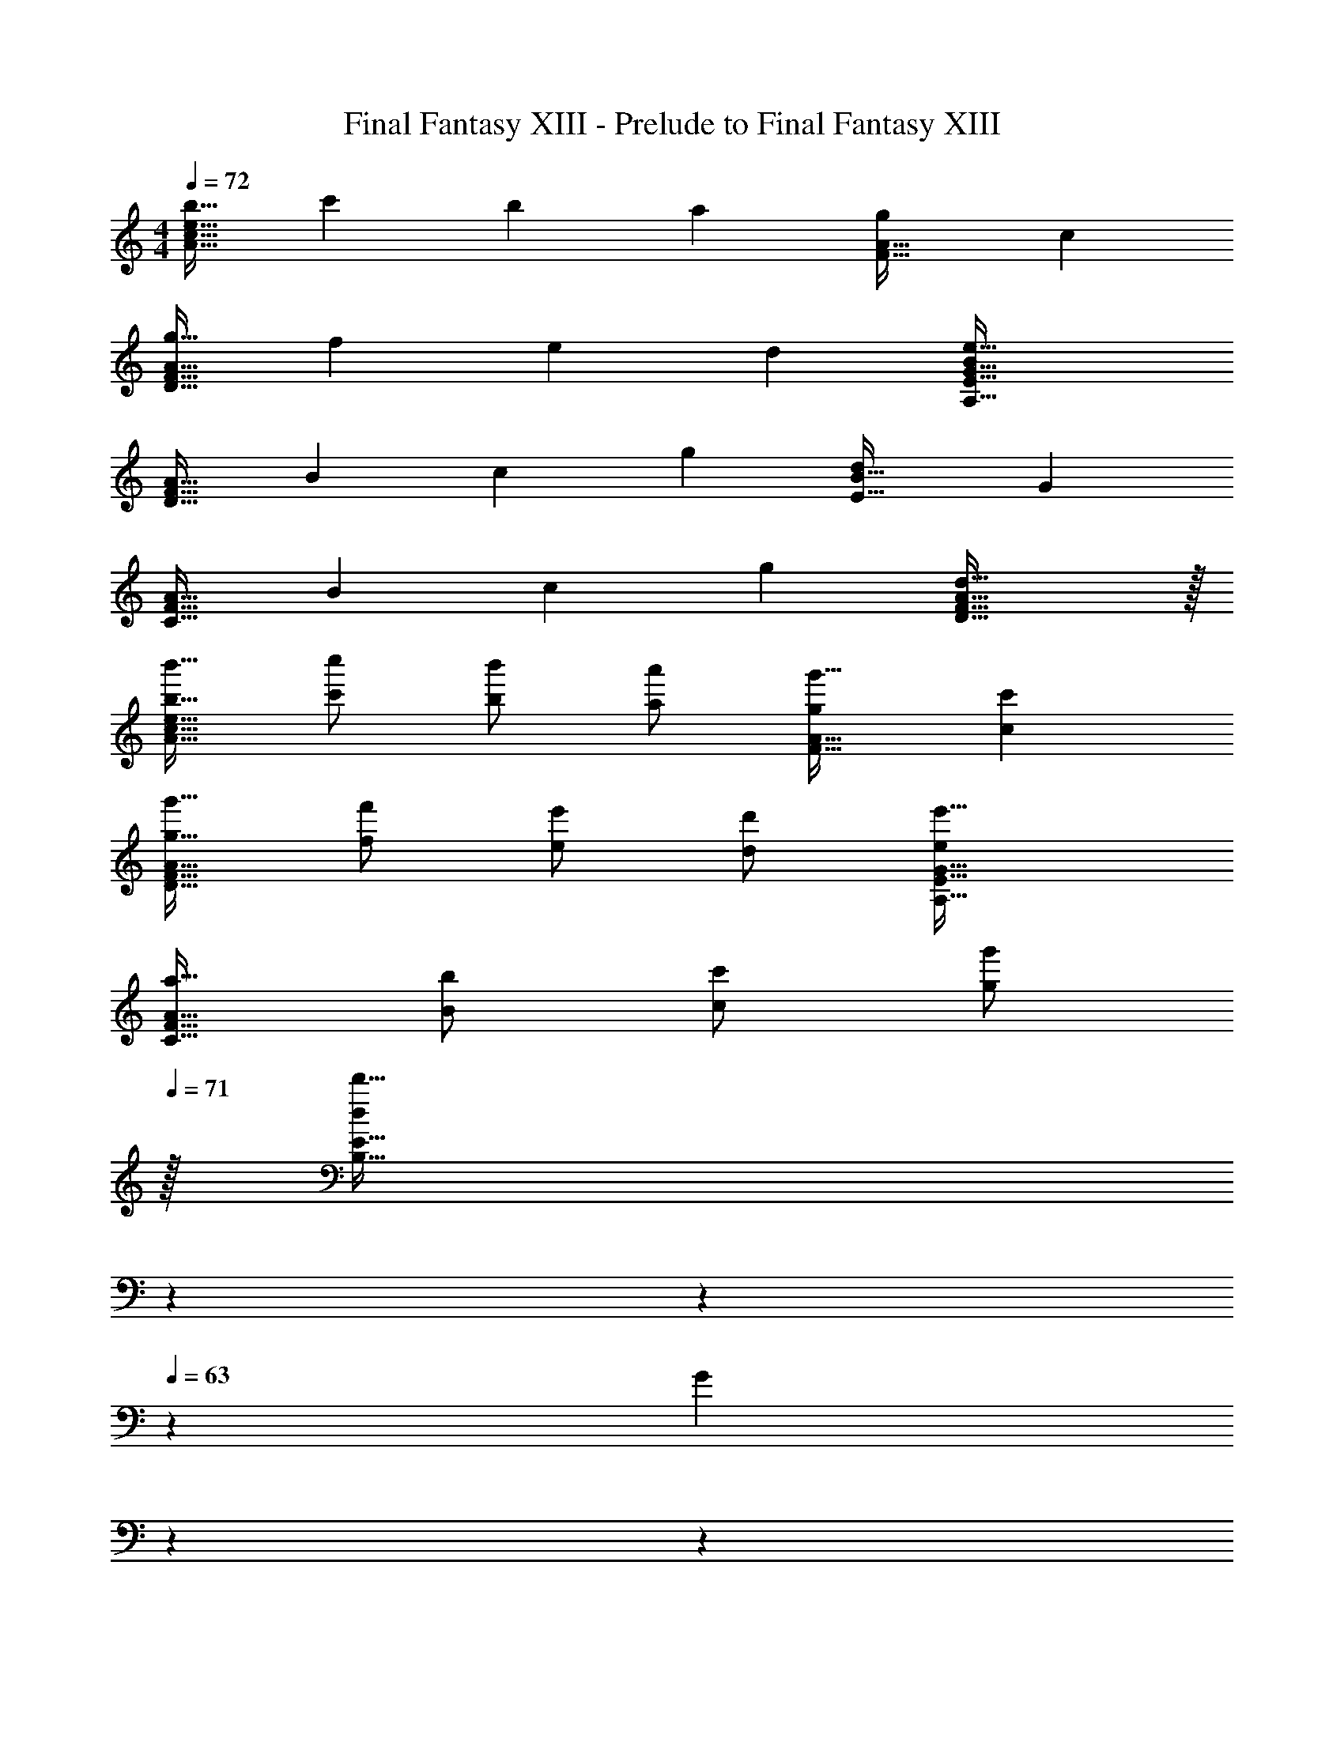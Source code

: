 X: 1
T: Final Fantasy XIII - Prelude to Final Fantasy XIII
Z: ABC Generated by Starbound Composer
L: 1/4
M: 4/4
Q: 1/4=72
K: Am
[z17/32b19/32A65/32c65/32e65/32] [z/c'53/96] [z/b53/96] [z/a53/96] [z31/32g163/160F63/32A63/32] c 
[z17/32g19/32D65/32F65/32A65/32] [z/f53/96] [z/e53/96] [z/d53/96] [e63/32A,63/32E63/32G63/32B197/96] 
[z17/32A19/32D65/32F65/32] [z/B53/96] [z/c53/96] [z/g53/96] [z31/32d163/160E63/32B63/32] G 
[z17/32A19/32C65/32F65/32] [z/B53/96] [z/c53/96] [z/g53/96] [d31/16D63/32F63/32A63/32] z/32 
[b'17/32b19/32A65/32c65/32e65/32] [c''/c'53/96] [b'/b53/96] [a'/a53/96] [g'31/32g163/160F63/32A63/32] [c'c] 
[g'17/32g19/32D65/32F65/32A65/32] [f'/f53/96] [e'/e53/96] [d'/d53/96] [e'63/32A,63/32E63/32G63/32e197/96] 
[a17/32A19/32C65/32F65/32] [b/B53/96] [c'/c53/96] [z15/32g'/g53/96] 
Q: 1/4=71
z/32 [z57/224d'31/32d163/160B,63/32E63/32] 
Q: 1/4=68
z2/7 
Q: 1/4=66
z2/7 
Q: 1/4=63
z/7 [z/7G] 
Q: 1/4=60
z2/7 
Q: 1/4=58
z2/7 
Q: 1/4=55
z2/7 
Q: 1/4=48
[A117/32A,103/28C103/28F103/28] z11/32 
Q: 1/4=71
[z7/24A,,9/28e65/32c'25/8] [z23/96E,13/48] [z71/288A,43/160] [z73/288B,5/18] [z/4C9/32] [z/4E43/160] [z71/288A25/96] [z73/288B49/180] [z71/288c43/160] [z73/288B49/180] [z7/32A25/96] [z/4E7/24] [z/4C7/24b9/16] [z/4B,9/32] [z/4A,5/18a/] E,5/24 z/24 
[z7/24G,,9/28g21/10] [z23/96B,,13/48] [z71/288E,43/160] [z73/288G,5/18] [z/4B,9/32] [z/4C43/160] [z71/288E25/96] [z73/288G49/180] [z71/288B43/160e31/16] [z73/288G49/180] [z7/32E25/96] [z/4C7/24] [z/4B,7/24] [z/4G,9/32] [z/4E,5/18] C,5/24 z/24 
[z7/24A,,9/28e65/32c'25/8] [z23/96E,13/48] [z71/288A,43/160] [z73/288B,5/18] [z/4C9/32] [z/4E43/160] [z71/288A25/96] [z73/288B49/180] [z71/288c43/160a63/32] [z73/288B49/180] [z7/32A25/96] [z/4E7/24] [z/4C7/24b9/16] [z/4B,9/32] [z/4A,5/18c'5/9] E,5/24 z/24 
[z7/24G,,9/28g65/32d'21/10] [z23/96B,,13/48] [z71/288E,43/160] [z73/288G,5/18] [z/4C9/32] [z/4D43/160] [z71/288E25/96] [z73/288G49/180] [z71/288B43/160g31/16] [z73/288G49/180] [z7/32E25/96] [z/4C7/24] [z/4G,7/24] [z/4E,9/32] [z/4C,5/18] G,,5/24 z/24 
[z7/24^G,,9/28g65/32^d'25/8] [z23/96^D,13/48] [z71/288G,43/160] [z73/288_B,5/18] [z/4C9/32] [z/4^D43/160] [z71/288^G25/96] [z73/288_B49/180] [z71/288c43/160] [z73/288B49/180] [z7/32G25/96] [z/4D7/24] [z/4C7/24=d'9/16] [z/4B,9/32] [z/4^G,5/18c'/] D,5/24 z/24 
[z7/24=G,,9/28_b2] [z23/96_B,,13/48] [z71/288D,43/160] [z73/288=G,5/18] [z/4B,9/32] [z/4D43/160] [z71/288=G25/96] B55/288 z/16 [z71/288^d'31/32^d163/160] [z73/288c49/180] [z7/32B25/96] G7/32 z/32 [z/4f31/32f'] [z/4G9/32] [z/4D5/18] B,5/24 z/24 
[z7/24A,,9/28g'65/32g21/10] [z23/96D,13/48] [z71/288G,43/160] [z73/288C5/18] [z/4D9/32] [z/4G43/160] [z71/288A25/96] G55/288 z/16 [z71/288c43/160f'47/32f49/32] [z73/288A49/180] [z7/32G25/96] [z/4D7/24] [z/4C7/24c'] [z/4A,9/32] [z/4G,5/18g/g'/] D,5/24 z/24 
[z7/24A,,9/28g2g'65/32] [z23/168C,13/48] 
Q: 1/4=68
z23/224 [z71/288D,43/160] [z5/63G,2/9] 
Q: 1/4=66
z39/224 [z/4A,9/32] 
Q: 1/4=63
[z/4C43/160] [z17/96=D25/96] 
Q: 1/4=60
z5/72 [z73/288C199/288] [z25/224d/^D121/224] 
Q: 1/4=58
z87/224 [z/32^G,7/16f15/32] 
Q: 1/4=55
z29/112 [z5/224G] [z13/288=G,95/96] [z5/126c235/252] [z3/140=D19/21] [z/20e61/70] 
Q: 1/4=24
[F/14g23/28] z13/14 
Q: 1/4=71
[e5/18a7/24C17/32E17/32] z/72 [=d23/96g23/96] [e7/32a71/288C/E/] z/36 [g2/9=b73/288] z/32 [e71/288a/4C/E/] z/288 [d7/32g/4] z/32 [e7/32a7/32C/E/] z/36 [g2/9b73/288] z/32 [e7/32a71/288=B,/C/E/] z/36 [d2/9g73/288] z/32 [e7/32a7/32B,7/16C15/32E15/32] [g/4b/4] [e/4a/4A,/C/E/] [d/4g/4] [e2/9a/4A,15/32C15/32E/] z/36 [g7/32b/4] z/32 
[e5/18a7/24E,17/32B,17/32E17/32] z/72 [d23/96g23/96] [e7/32a71/288E,/B,/E/] z/36 [g2/9b73/288] z/32 [e71/288a/4E,/B,/E/] z/288 [d7/32g/4] z/32 [e7/32a7/32E,/B,/E/] z/36 [g2/9b73/288] z/32 [e7/32a71/288B,15/32E,/E/] z/36 [d2/9g73/288] z/32 [e7/32a7/32G,7/16E,15/32E15/32] [g/4b/4] [e/4a/4A,15/32E,/E/] [d/4g/4] [e2/9a/4E,15/32B,15/32E/] z/36 [g7/32b/4] z/32 
[e5/18a7/24C17/32E17/32] z/72 [d23/96g23/96] [e7/32a71/288C/E/] z/36 [g2/9b73/288] z/32 [e71/288a/4C/E/] z/288 [d7/32g/4] z/32 [e7/32a7/32C/E/] z/36 [g2/9b73/288] z/32 [e7/32a71/288B,/C/E/] z/36 [d2/9g73/288] z/32 [e7/32a7/32B,7/16C15/32E15/32] [g/4b/4] [e/4a/4A,/C/E/] [d/4g/4] [e2/9a/4A,15/32C15/32E/] z/36 [g7/32b/4] z/32 
[e5/18a7/24F,17/32B,17/32E17/32] z/72 [d23/96g23/96] [e7/32a71/288F,/B,/E/] z/36 [g2/9b73/288] z/32 [e71/288a/4F,/B,/E/] z/288 [d7/32g/4] z/32 [e7/32a7/32F,15/32B,15/32E/] z/36 [g2/9b73/288] z/32 [e7/32a71/288E,/A,/B,/D/] z/36 [d2/9g73/288] z/32 [e7/32a7/32E,15/32A,15/32B,15/32D15/32] [g/4b/4] [e/4a/4E,/A,/B,/D/] [d/4g/4] [e2/9a/4E,15/32A,/B,/D/] z/36 [g7/32b/4] z/32 
[e5/18a7/24=D,17/32G,17/32A,17/32C17/32] z/72 [d23/96g23/96] [e7/32a71/288D,/G,/A,/C/] z/36 [g2/9b73/288] z/32 [e71/288a/4D,/G,/A,/C/] z/288 [d7/32g/4] z/32 [e7/32a7/32D,/G,/A,/C/] z/36 [g2/9b73/288] z/32 [e7/32a71/288D,/G,/A,/C/] z/36 [d2/9g73/288] z/32 [e7/32a7/32D,15/32G,15/32A,15/32C15/32] [g/4b/4] [e/4a/4D,/G,/A,/C/] [d/4g/4] [e2/9a/4D,15/32G,15/32A,15/32C15/32] z/36 [g7/32b7/32] z/32 
A,,5/18 z/72 E,23/96 G,19/160 z/160 B,35/288 D29/252 z/140 G21/160 =B19/160 z/160 d35/288 z/288 g25/224 z/140 b/10 z/32 =d'25/224 g'3/28 z/36 [z/18b'7/72] [z/42e'23/12] [z2/63A,,53/28] [z/252d''/9] [z5/112a'13/7] [z/48E,29/16] [z7/96b'43/24] [e''55/32G,55/32] 
